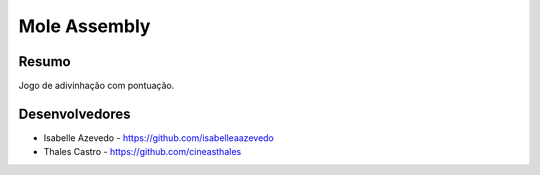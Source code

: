#############
Mole Assembly
#############

******
Resumo
******

Jogo de adivinhação com pontuação.

***************
Desenvolvedores
***************

- Isabelle Azevedo - https://github.com/isabelleaazevedo
- Thales Castro - https://github.com/cineasthales
